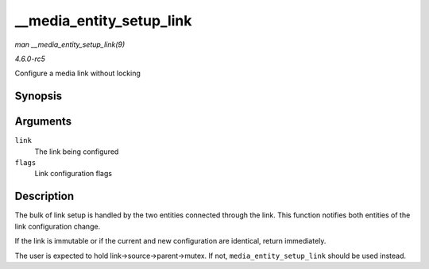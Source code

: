 .. -*- coding: utf-8; mode: rst -*-

.. _API---media-entity-setup-link:

=========================
__media_entity_setup_link
=========================

*man __media_entity_setup_link(9)*

*4.6.0-rc5*

Configure a media link without locking


Synopsis
========

.. c:function:: int __media_entity_setup_link( struct media_link * link, u32 flags )

Arguments
=========

``link``
    The link being configured

``flags``
    Link configuration flags


Description
===========

The bulk of link setup is handled by the two entities connected through
the link. This function notifies both entities of the link configuration
change.

If the link is immutable or if the current and new configuration are
identical, return immediately.

The user is expected to hold link->source->parent->mutex. If not,
``media_entity_setup_link`` should be used instead.


.. ------------------------------------------------------------------------------
.. This file was automatically converted from DocBook-XML with the dbxml
.. library (https://github.com/return42/sphkerneldoc). The origin XML comes
.. from the linux kernel, refer to:
..
.. * https://github.com/torvalds/linux/tree/master/Documentation/DocBook
.. ------------------------------------------------------------------------------
